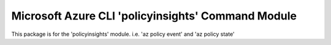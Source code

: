 Microsoft Azure CLI 'policyinsights' Command Module
===================================================

This package is for the 'policyinsights' module.
i.e. 'az policy event' and 'az policy state'


